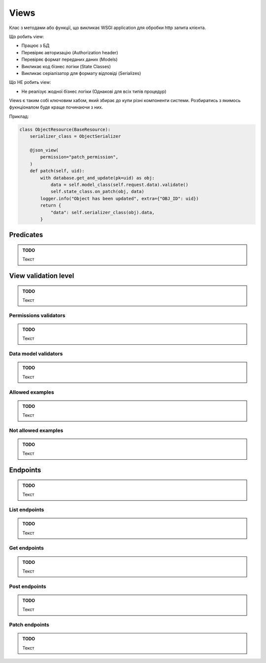 .. _cdb_views:

Views
=====

Клас з методами або функції,
що викликає WSGI application для обробки http запита клієнта.

Що робить view:

- Працює з БД
- Перевіряє авторизацію (Authorization header)
- Перевіряє формат переданих даних (Models)
- Викликає код бізнес логіки  (State Classes)
- Викликає серіалізатор для формату відповіді (Serializes)

Що НЕ робить view:

- Не реалізує жодної бізнес логіки (Однакові для всіх типів процедур)

Views є таким собі ключовим хабом, який збирає до купи різні компоненти системи.
Розбиратись з якимось фукнціоналом буде краще починаючи з них.

Приклад:

.. sourcecode:: python

    class ObjectResource(BaseResource):
        serializer_class = ObjectSerializer

        @json_view(
            permission="patch_permission",
        )
        def patch(self, uid):
            with database.get_and_update(pk=uid) as obj:
                data = self.model_class(self.request.data).validate()
                self.state_class.on_patch(obj, data)
            logger.info("Object has been updated", extra={"OBJ_ID": uid})
            return {
                "data": self.serializer_class(obj).data,
            }

Predicates
----------

.. admonition:: TODO

   Текст

View validation level
---------------------

.. admonition:: TODO

   Текст

Permissions validators
~~~~~~~~~~~~~~~~~~~~~~

.. admonition:: TODO

   Текст

Data model validators
~~~~~~~~~~~~~~~~~~~~~

.. admonition:: TODO

   Текст

Allowed examples
~~~~~~~~~~~~~~~~

.. admonition:: TODO

   Текст

Not allowed examples
~~~~~~~~~~~~~~~~~~~~

.. admonition:: TODO

   Текст

Endpoints
---------

.. admonition:: TODO

   Текст

List endpoints
~~~~~~~~~~~~~~

.. admonition:: TODO

   Текст

Get endpoints
~~~~~~~~~~~~~

.. admonition:: TODO

   Текст

Post endpoints
~~~~~~~~~~~~~~

.. admonition:: TODO

   Текст

Patch endpoints
~~~~~~~~~~~~~~~

.. admonition:: TODO

   Текст